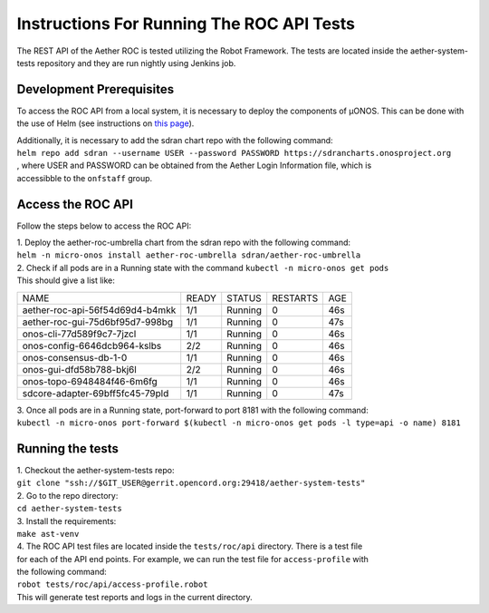 ==========================================
Instructions For Running The ROC API Tests
==========================================

The REST API of the Aether ROC is tested utilizing the Robot Framework.
The tests are located inside the aether-system-tests repository and they are run nightly using
Jenkins job.

Development Prerequisites
^^^^^^^^^^^^^^^^^^^^^^^^^
To access the ROC API from a local system, it is necessary to deploy the components of µONOS.
This can be done with the use of Helm (see instructions on
`this page <https://docs.onosproject.org/onos-docs/docs/content/developers/deploy_with_helm/>`_).

| Additionally, it is necessary to add the sdran chart repo with the following command:
| ``helm repo add sdran --username USER --password PASSWORD https://sdrancharts.onosproject.org``
| , where USER and PASSWORD can be obtained from the Aether Login Information file, which is
| accessibble to the ``onfstaff`` group.

Access the ROC API
^^^^^^^^^^^^^^^^^^
Follow the steps below to access the ROC API:

| 1. Deploy the aether-roc-umbrella chart from the sdran repo with the following command:
| ``helm -n micro-onos install aether-roc-umbrella sdran/aether-roc-umbrella``
| 2. Check if all pods are in a Running state with the command ``kubectl -n micro-onos get pods``
| This should give a list like:


+---------------------------------+-------+---------+----------+-----+
| NAME                            | READY |  STATUS | RESTARTS | AGE |
+---------------------------------+-------+---------+----------+-----+
| aether-roc-api-56f54d69d4-b4mkk | 1/1   | Running | 0        | 46s |
+---------------------------------+-------+---------+----------+-----+
| aether-roc-gui-75d6bf95d7-998bg | 1/1   | Running | 0        | 47s |
+---------------------------------+-------+---------+----------+-----+
| onos-cli-77d589f9c7-7jzcl       | 1/1   | Running | 0        | 46s |
+---------------------------------+-------+---------+----------+-----+
| onos-config-6646dcb964-kslbs    | 2/2   | Running | 0        | 46s |
+---------------------------------+-------+---------+----------+-----+
| onos-consensus-db-1-0           | 1/1   | Running | 0        | 46s |
+---------------------------------+-------+---------+----------+-----+
| onos-gui-dfd58b788-bkj6l        | 2/2   | Running | 0        | 46s |
+---------------------------------+-------+---------+----------+-----+
| onos-topo-6948484f46-6m6fg      | 1/1   | Running | 0        | 46s |
+---------------------------------+-------+---------+----------+-----+
| sdcore-adapter-69bff5fc45-79pld | 1/1   | Running | 0        | 47s |
+---------------------------------+-------+---------+----------+-----+

| 3. Once all pods are in a Running state, port-forward to port 8181 with the following command:
| ``kubectl -n micro-onos port-forward $(kubectl -n micro-onos get pods -l type=api -o name) 8181``

Running the tests
^^^^^^^^^^^^^^^^^
| 1. Checkout the aether-system-tests repo:
| ``git clone "ssh://$GIT_USER@gerrit.opencord.org:29418/aether-system-tests"``
| 2. Go to the repo directory:
| ``cd aether-system-tests``
| 3. Install the requirements:
| ``make ast-venv``
| 4. The ROC API test files are located inside the ``tests/roc/api`` directory. There is a test file
| for each of the API end points. For example, we can run the test file for ``access-profile`` with
| the following command:
| ``robot tests/roc/api/access-profile.robot``
| This will generate test reports and logs in the current directory.
